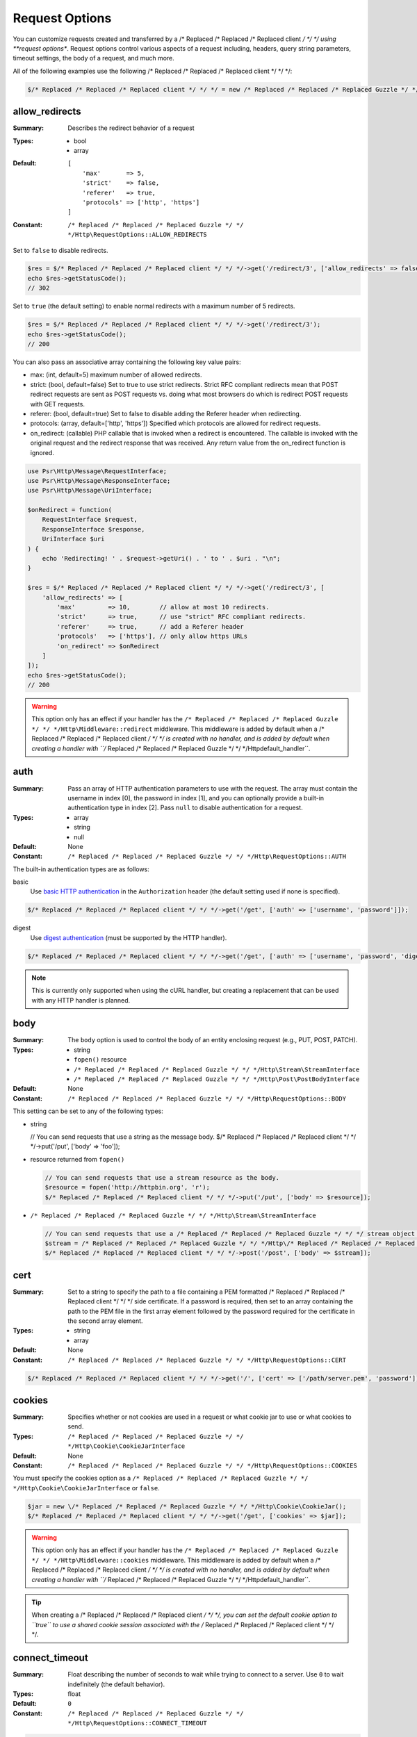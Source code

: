 ===============
Request Options
===============

You can customize requests created and transferred by a /* Replaced /* Replaced /* Replaced client */ */ */ using
**request options**. Request options control various aspects of a request
including, headers, query string parameters, timeout settings, the body of a
request, and much more.

All of the following examples use the following /* Replaced /* Replaced /* Replaced client */ */ */:

.. code-block:: php

    $/* Replaced /* Replaced /* Replaced client */ */ */ = new /* Replaced /* Replaced /* Replaced Guzzle */ */ */Http\Client(['base_uri' => 'http://httpbin.org']);


.. _allow_redirects-option:

allow_redirects
---------------

:Summary: Describes the redirect behavior of a request
:Types:
        - bool
        - array
:Default:

    ::

        [
            'max'       => 5,
            'strict'    => false,
            'referer'   => true,
            'protocols' => ['http', 'https']
        ]

:Constant: ``/* Replaced /* Replaced /* Replaced Guzzle */ */ */Http\RequestOptions::ALLOW_REDIRECTS``

Set to ``false`` to disable redirects.

.. code-block:: php

    $res = $/* Replaced /* Replaced /* Replaced client */ */ */->get('/redirect/3', ['allow_redirects' => false]);
    echo $res->getStatusCode();
    // 302

Set to ``true`` (the default setting) to enable normal redirects with a maximum
number of 5 redirects.

.. code-block:: php

    $res = $/* Replaced /* Replaced /* Replaced client */ */ */->get('/redirect/3');
    echo $res->getStatusCode();
    // 200

You can also pass an associative array containing the following key value
pairs:

- max: (int, default=5) maximum number of allowed redirects.
- strict: (bool, default=false) Set to true to use strict redirects.
  Strict RFC compliant redirects mean that POST redirect requests are sent as
  POST requests vs. doing what most browsers do which is redirect POST requests
  with GET requests.
- referer: (bool, default=true) Set to false to disable adding the Referer
  header when redirecting.
- protocols: (array, default=['http', 'https']) Specified which protocols are
  allowed for redirect requests.
- on_redirect: (callable) PHP callable that is invoked when a redirect
  is encountered. The callable is invoked with the original request and the
  redirect response that was received. Any return value from the on_redirect
  function is ignored.

.. code-block:: php

    use Psr\Http\Message\RequestInterface;
    use Psr\Http\Message\ResponseInterface;
    use Psr\Http\Message\UriInterface;

    $onRedirect = function(
        RequestInterface $request,
        ResponseInterface $response,
        UriInterface $uri
    ) {
        echo 'Redirecting! ' . $request->getUri() . ' to ' . $uri . "\n";
    }

    $res = $/* Replaced /* Replaced /* Replaced client */ */ */->get('/redirect/3', [
        'allow_redirects' => [
            'max'         => 10,        // allow at most 10 redirects.
            'strict'      => true,      // use "strict" RFC compliant redirects.
            'referer'     => true,      // add a Referer header
            'protocols'   => ['https'], // only allow https URLs
            'on_redirect' => $onRedirect
        ]
    ]);
    echo $res->getStatusCode();
    // 200

.. warning::

    This option only has an effect if your handler has the
    ``/* Replaced /* Replaced /* Replaced Guzzle */ */ */Http\Middleware::redirect`` middleware. This middleware is added
    by default when a /* Replaced /* Replaced /* Replaced client */ */ */ is created with no handler, and is added by
    default when creating a handler with ``/* Replaced /* Replaced /* Replaced Guzzle */ */ */Http\default_handler``.


auth
----

:Summary: Pass an array of HTTP authentication parameters to use with the
        request. The array must contain the username in index [0], the password in
        index [1], and you can optionally provide a built-in authentication type in
        index [2]. Pass ``null`` to disable authentication for a request.
:Types:
        - array
        - string
        - null
:Default: None
:Constant: ``/* Replaced /* Replaced /* Replaced Guzzle */ */ */Http\RequestOptions::AUTH``

The built-in authentication types are as follows:

basic
    Use `basic HTTP authentication <http://www.ietf.org/rfc/rfc2069.txt>`_
    in the ``Authorization`` header (the default setting used if none is
    specified).

.. code-block:: php

    $/* Replaced /* Replaced /* Replaced client */ */ */->get('/get', ['auth' => ['username', 'password']]);

digest
    Use `digest authentication <http://www.ietf.org/rfc/rfc2069.txt>`_
    (must be supported by the HTTP handler).

.. code-block:: php

    $/* Replaced /* Replaced /* Replaced client */ */ */->get('/get', ['auth' => ['username', 'password', 'digest']]);

.. note::

    This is currently only supported when using the cURL handler, but
    creating a replacement that can be used with any HTTP handler is
    planned.


body
----

:Summary: The ``body`` option is used to control the body of an entity
    enclosing request (e.g., PUT, POST, PATCH).
:Types:
    - string
    - ``fopen()`` resource
    - ``/* Replaced /* Replaced /* Replaced Guzzle */ */ */Http\Stream\StreamInterface``
    - ``/* Replaced /* Replaced /* Replaced Guzzle */ */ */Http\Post\PostBodyInterface``
:Default: None
:Constant: ``/* Replaced /* Replaced /* Replaced Guzzle */ */ */Http\RequestOptions::BODY``

This setting can be set to any of the following types:

- string

  .. code-block:: php

  // You can send requests that use a string as the message body.
  $/* Replaced /* Replaced /* Replaced client */ */ */->put('/put', ['body' => 'foo']);

- resource returned from ``fopen()``

  .. code-block:: php

      // You can send requests that use a stream resource as the body.
      $resource = fopen('http://httpbin.org', 'r');
      $/* Replaced /* Replaced /* Replaced client */ */ */->put('/put', ['body' => $resource]);

- ``/* Replaced /* Replaced /* Replaced Guzzle */ */ */Http\Stream\StreamInterface``

  .. code-block:: php

      // You can send requests that use a /* Replaced /* Replaced /* Replaced Guzzle */ */ */ stream object as the body
      $stream = /* Replaced /* Replaced /* Replaced Guzzle */ */ */Http\/* Replaced /* Replaced /* Replaced Psr7 */ */ */\stream_for('contents...');
      $/* Replaced /* Replaced /* Replaced client */ */ */->post('/post', ['body' => $stream]);


.. _cert-option:

cert
----

:Summary: Set to a string to specify the path to a file containing a PEM
        formatted /* Replaced /* Replaced /* Replaced client */ */ */ side certificate. If a password is required, then set to
        an array containing the path to the PEM file in the first array element
        followed by the password required for the certificate in the second array
        element.
:Types:
        - string
        - array
:Default: None
:Constant: ``/* Replaced /* Replaced /* Replaced Guzzle */ */ */Http\RequestOptions::CERT``

.. code-block:: php

    $/* Replaced /* Replaced /* Replaced client */ */ */->get('/', ['cert' => ['/path/server.pem', 'password']]);


.. _cookies-option:

cookies
-------

:Summary: Specifies whether or not cookies are used in a request or what cookie
        jar to use or what cookies to send.
:Types: ``/* Replaced /* Replaced /* Replaced Guzzle */ */ */Http\Cookie\CookieJarInterface``
:Default: None
:Constant: ``/* Replaced /* Replaced /* Replaced Guzzle */ */ */Http\RequestOptions::COOKIES``

You must specify the cookies option as a
``/* Replaced /* Replaced /* Replaced Guzzle */ */ */Http\Cookie\CookieJarInterface`` or ``false``.

.. code-block:: php

    $jar = new \/* Replaced /* Replaced /* Replaced Guzzle */ */ */Http\Cookie\CookieJar();
    $/* Replaced /* Replaced /* Replaced client */ */ */->get('/get', ['cookies' => $jar]);

.. warning::

    This option only has an effect if your handler has the
    ``/* Replaced /* Replaced /* Replaced Guzzle */ */ */Http\Middleware::cookies`` middleware. This middleware is added
    by default when a /* Replaced /* Replaced /* Replaced client */ */ */ is created with no handler, and is added by
    default when creating a handler with ``/* Replaced /* Replaced /* Replaced Guzzle */ */ */Http\default_handler``.

.. tip::

    When creating a /* Replaced /* Replaced /* Replaced client */ */ */, you can set the default cookie option to ``true``
    to use a shared cookie session associated with the /* Replaced /* Replaced /* Replaced client */ */ */.


.. _connect_timeout-option:

connect_timeout
---------------

:Summary: Float describing the number of seconds to wait while trying to connect
        to a server. Use ``0`` to wait indefinitely (the default behavior).
:Types: float
:Default: ``0``
:Constant: ``/* Replaced /* Replaced /* Replaced Guzzle */ */ */Http\RequestOptions::CONNECT_TIMEOUT``

.. code-block:: php

    // Timeout if the /* Replaced /* Replaced /* Replaced client */ */ */ fails to connect to the server in 3.14 seconds.
    $/* Replaced /* Replaced /* Replaced client */ */ */->get('/delay/5', ['connect_timeout' => 3.14]);

.. note::

    This setting must be supported by the HTTP handler used to send a request.
    ``connect_timeout`` is currently only supported by the built-in cURL
    handler.


.. _debug-option:

debug
-----

:Summary: Set to ``true`` or set to a PHP stream returned by ``fopen()`` to
    enable debug output with the handler used to send a request. For example,
    when using cURL to transfer requests, cURL's verbose of ``CURLOPT_VERBOSE``
    will be emitted. When using the PHP stream wrapper, stream wrapper
    notifications will be emitted. If set to true, the output is written to
    PHP's STDOUT. If a PHP stream is provided, output is written to the stream.
:Types:
        - bool
        - ``fopen()`` resource
:Default: None
:Constant: ``/* Replaced /* Replaced /* Replaced Guzzle */ */ */Http\RequestOptions::DEBUG``

.. code-block:: php

    $/* Replaced /* Replaced /* Replaced client */ */ */->get('/get', ['debug' => true]);

Running the above example would output something like the following:

::

    * About to connect() to httpbin.org port 80 (#0)
    *   Trying 107.21.213.98... * Connected to httpbin.org (107.21.213.98) port 80 (#0)
    > GET /get HTTP/1.1
    Host: httpbin.org
    User-Agent: /* Replaced /* Replaced /* Replaced Guzzle */ */ *//4.0 curl/7.21.4 PHP/5.5.7

    < HTTP/1.1 200 OK
    < Access-Control-Allow-Origin: *
    < Content-Type: application/json
    < Date: Sun, 16 Feb 2014 06:50:09 GMT
    < Server: gunicorn/0.17.4
    < Content-Length: 335
    < Connection: keep-alive
    <
    * Connection #0 to host httpbin.org left intact


.. _decode_content-option:

decode_content
--------------

:Summary: Specify whether or not ``Content-Encoding`` responses (gzip,
    deflate, etc.) are automatically decoded.
:Types:
        - string
        - bool
:Default: ``true``
:Constant: ``/* Replaced /* Replaced /* Replaced Guzzle */ */ */Http\RequestOptions::DECODE_CONTENT``

This option can be used to control how content-encoded response bodies are
handled. By default, ``decode_content`` is set to true, meaning any gzipped
or deflated response will be decoded by /* Replaced /* Replaced /* Replaced Guzzle */ */ */.

When set to ``false``, the body of a response is never decoded, meaning the
bytes pass through the handler unchanged.

.. code-block:: php

    // Request gzipped data, but do not decode it while downloading
    $/* Replaced /* Replaced /* Replaced client */ */ */->get('/foo.js', [
        'headers'        => ['Accept-Encoding' => 'gzip'],
        'decode_content' => false
    ]);

When set to a string, the bytes of a response are decoded and the string value
provided to the ``decode_content`` option is passed as the ``Accept-Encoding``
header of the request.

.. code-block:: php

    // Pass "gzip" as the Accept-Encoding header.
    $/* Replaced /* Replaced /* Replaced client */ */ */->get('/foo.js', ['decode_content' => 'gzip']);


.. _delay-option:

delay
-----

:Summary: The number of milliseconds to delay before sending the request.
:Types:
    - integer
    - float
:Default: null
:Constant: ``/* Replaced /* Replaced /* Replaced Guzzle */ */ */Http\RequestOptions::DELAY``


.. _expect-option:

expect
------

:Summary: Controls the behavior of the "Expect: 100-Continue" header.
:Types:
    - bool
    - integer
:Default: ``1048576``
:Constant: ``/* Replaced /* Replaced /* Replaced Guzzle */ */ */Http\RequestOptions::EXPECT``

Set to ``true`` to enable the "Expect: 100-Continue" header for all requests
that sends a body. Set to ``false`` to disable the "Expect: 100-Continue"
header for all requests. Set to a number so that the size of the payload must
be greater than the number in order to send the Expect header. Setting to a
number will send the Expect header for all requests in which the size of the
payload cannot be determined or where the body is not rewindable.

By default, /* Replaced /* Replaced /* Replaced Guzzle */ */ */ will add the "Expect: 100-Continue" header when the size of
the body of a request is greater than 1 MB and a request is using HTTP/1.1.

.. note::

    This option only takes effect when using HTTP/1.1. The HTTP/1.0 and
    HTTP/2.0 protocols do not support the "Expect: 100-Continue" header.
    Support for handling the "Expect: 100-Continue" workflow must be
    implemented by /* Replaced /* Replaced /* Replaced Guzzle */ */ */ HTTP handlers used by a /* Replaced /* Replaced /* Replaced client */ */ */.


form_params
-----------

:Summary: Used to send an `application/x-www-form-urlencoded` POST request.
:Types: array
:Constant: ``/* Replaced /* Replaced /* Replaced Guzzle */ */ */Http\RequestOptions::FORM_PARAMS``

Associative array of form field names to values where each value is a string or
array of strings. Sets the Content-Type header to
application/x-www-form-urlencoded when no Content-Type header is already
present.

.. code-block:: php

    $/* Replaced /* Replaced /* Replaced client */ */ */->post('/post', [
        'form_params' => [
            'foo' => 'bar',
            'baz' => ['hi', 'there!']
        ]
    ]);

.. note::

    ``form_params`` cannot be used with the ``multipart`` option. You will need to use
    one or the other. Use ``form_params`` for ``application/x-www-form-urlencoded``
    requests, and ``multipart`` for ``multipart/form-data`` requests.


headers
-------

:Summary: Associative array of headers to add to the request. Each key is the
    name of a header, and each value is a string or array of strings
    representing the header field values.
:Types: array
:Defaults: None
:Constant: ``/* Replaced /* Replaced /* Replaced Guzzle */ */ */Http\RequestOptions::HEADERS``

.. code-block:: php

    // Set various headers on a request
    $/* Replaced /* Replaced /* Replaced client */ */ */->get('/get', [
        'headers' => [
            'User-Agent' => 'testing/1.0',
            'Accept'     => 'application/json',
            'X-Foo'      => ['Bar', 'Baz']
        ]
    ]);

Headers may be added as default options when creating a /* Replaced /* Replaced /* Replaced client */ */ */. When headers
are used as default options, they are only applied if the request being created
does not already contain the specific header. This include both requests passed
to the /* Replaced /* Replaced /* Replaced client */ */ */ in the ``send()`` and ``sendAsync()`` methods and requests
created by the /* Replaced /* Replaced /* Replaced client */ */ */ (e.g., ``request()`` and ``requestAsync()``).

.. code-block:: php

    $/* Replaced /* Replaced /* Replaced client */ */ */ = new /* Replaced /* Replaced /* Replaced Guzzle */ */ */Http\Client(['headers' => ['X-Foo' => 'Bar']]);

    // Will send a request with the X-Foo header.
    $/* Replaced /* Replaced /* Replaced client */ */ */->get('/get');

    // Sets the X-Foo header to "test", which prevents the default header
    // from being applied.
    $/* Replaced /* Replaced /* Replaced client */ */ */->get('/get', ['headers' => ['X-Foo' => 'test']);

    // Will disable adding in default headers.
    $/* Replaced /* Replaced /* Replaced client */ */ */->get('/get', ['headers' => null]);

    // Will not overwrite the X-Foo header because it is in the message.
    use /* Replaced /* Replaced /* Replaced Guzzle */ */ */Http\/* Replaced /* Replaced /* Replaced Psr7 */ */ */\Request;
    $request = new Request('GET', 'http://foo.com', ['X-Foo' => 'test']);
    $/* Replaced /* Replaced /* Replaced client */ */ */->send($request);

    // Will overwrite the X-Foo header with the request option provided in the
    // send method.
    use /* Replaced /* Replaced /* Replaced Guzzle */ */ */Http\/* Replaced /* Replaced /* Replaced Psr7 */ */ */\Request;
    $request = new Request('GET', 'http://foo.com', ['X-Foo' => 'test']);
    $/* Replaced /* Replaced /* Replaced client */ */ */->send($request, ['headers' => ['X-Foo' => 'overwrite']]);


.. _http-errors-option:

http_errors
-----------

:Summary: Set to ``false`` to disable throwing exceptions on an HTTP protocol
    errors (i.e., 4xx and 5xx responses). Exceptions are thrown by default when
    HTTP protocol errors are encountered.
:Types: bool
:Default: ``true``
:Constant: ``/* Replaced /* Replaced /* Replaced Guzzle */ */ */Http\RequestOptions::HTTP_ERRORS``

.. code-block:: php

    $/* Replaced /* Replaced /* Replaced client */ */ */->get('/status/500');
    // Throws a /* Replaced /* Replaced /* Replaced Guzzle */ */ */Http\Exception\ServerException

    $res = $/* Replaced /* Replaced /* Replaced client */ */ */->get('/status/500', ['http_errors' => false]);
    echo $res->getStatusCode();
    // 500

.. warning::

    This option only has an effect if your handler has the
    ``/* Replaced /* Replaced /* Replaced Guzzle */ */ */Http\Middleware::httpErrors`` middleware. This middleware is added
    by default when a /* Replaced /* Replaced /* Replaced client */ */ */ is created with no handler, and is added by
    default when creating a handler with ``/* Replaced /* Replaced /* Replaced Guzzle */ */ */Http\default_handler``.


json
----

:Summary: The ``json`` option is used to easily upload JSON encoded data as the
    body of a request. A Content-Type header of ``application/json`` will be
    added if no Content-Type header is already present on the message.
:Types:
    Any PHP type that can be operated on by PHP's ``json_encode()`` function.
:Default: None
:Constant: ``/* Replaced /* Replaced /* Replaced Guzzle */ */ */Http\RequestOptions::JSON``

.. code-block:: php

    $response = $/* Replaced /* Replaced /* Replaced client */ */ */->put('/put', ['json' => ['foo' => 'bar']]);

Here's an example of using the ``tap`` middleware to see what request is sent
over the wire.

.. code-block:: php

    use /* Replaced /* Replaced /* Replaced Guzzle */ */ */Http\Middleware;

    // Grab the /* Replaced /* Replaced /* Replaced client */ */ */'s handler instance.
    $/* Replaced /* Replaced /* Replaced client */ */ */Handler = $/* Replaced /* Replaced /* Replaced client */ */ */->getConfig('handler');
    // Create a middleware that echoes parts of the request.
    $tapMiddleware = Middleware::tap(function ($request) {
        echo $request->getHeader('Content-Type');
        // application/json
        echo $request->getBody();
        // {"foo":"bar"}
    });

    $response = $/* Replaced /* Replaced /* Replaced client */ */ */->put('/put', [
        'json'    => ['foo' => 'bar'],
        'handler' => $tapMiddleware($/* Replaced /* Replaced /* Replaced client */ */ */Handler)
    ]);

.. note::

    This request option does not support customizing the Content-Type header
    or any of the options from PHP's `json_encode() <http://www.php.net/manual/en/function.json-encode.php>`_
    function. If you need to customize these settings, then you must pass the
    JSON encoded data into the request yourself using the ``body`` request
    option and you must specify the correct Content-Type header using the
    ``headers`` request option.


multipart
---------

:Summary: Sets the body of the request to a `multipart/form-data` form.
:Types: array
:Constant: ``/* Replaced /* Replaced /* Replaced Guzzle */ */ */Http\RequestOptions::MULTIPART``

The value of ``multipart`` is an array of associative arrays, each containing
the following key value pairs:

- ``name``: (string, required) the form field name
- ``contents``: (StreamInterface/resource/string, required) The data to use in
  the form element.
- ``headers``: (array) Optional associative array of custom headers to use with
  the form element.
- ``filename``: (string) Optional string to send as the filename in the part.

.. code-block:: php

    $/* Replaced /* Replaced /* Replaced client */ */ */->post('/post', [
        'multipart' => [
            [
                'name'     => 'foo',
                'contents' => 'data',
                'headers'  => ['X-Baz' => 'bar']
            ],
            [
                'name'     => 'baz',
                'contents' => fopen('/path/to/file', 'r')
            ],
            [
                'name'     => 'qux',
                'contents' => fopen('/path/to/file', 'r'),
                'filename' => 'custom_filename.txt'
            ],
        ]
    ]);

.. note::

    ``multipart`` cannot be used with the ``form_params`` option. You will need to
    use one or the other. Use ``form_params`` for ``application/x-www-form-urlencoded``
    requests, and ``multipart`` for ``multipart/form-data`` requests.


.. _on-headers:

on_headers
----------

:Summary: A callable that is invoked when the HTTP headers of the response have
    been received but the body has not yet begun to download.
:Types: - callable
:Constant: ``/* Replaced /* Replaced /* Replaced Guzzle */ */ */Http\RequestOptions::ON_HEADERS``

The callable accepts a ``Psr\Http\ResponseInterface`` object. If an exception
is thrown by the callable, then the promise associated with the response will
be rejected with a ``/* Replaced /* Replaced /* Replaced Guzzle */ */ */Http\Exception\RequestException`` that wraps the
exception that was thrown.

You may need to know what headers and status codes were received before data
can be written to the sink.

.. code-block:: php

    // Reject responses that are greater than 1024 bytes.
    $/* Replaced /* Replaced /* Replaced client */ */ */->get('http://httpbin.org/stream/1024', [
        'on_headers' => function (ResponseInterface $response) {
            if ($response->getHeaderLine('Content-Length') > 1024) {
                throw new \Exception('The file is too big!');
            }
        }
    ]);

.. note::

    When writing HTTP handlers, the ``on_headers`` function must be invoked
    before writing data to the body of the response.


.. _proxy-option:

proxy
-----

:Summary: Pass a string to specify an HTTP proxy, or an array to specify
    different proxies for different protocols.
:Types:
    - string
    - array
:Default: None
:Constant: ``/* Replaced /* Replaced /* Replaced Guzzle */ */ */Http\RequestOptions::PROXY``

Pass a string to specify a proxy for all protocols.

.. code-block:: php

    $/* Replaced /* Replaced /* Replaced client */ */ */->get('/', ['proxy' => 'tcp://localhost:8125']);

Pass an associative array to specify HTTP proxies for specific URI schemes
(i.e., "http", "https").

.. code-block:: php

    $/* Replaced /* Replaced /* Replaced client */ */ */->get('/', [
        'proxy' => [
            'http'  => 'tcp://localhost:8125', // Use this proxy with "http"
            'https' => 'tcp://localhost:9124'  // Use this proxy with "https"
        ]
    ]);

.. note::

    You can provide proxy URLs that contain a scheme, username, and password.
    For example, ``"http://username:password@192.168.16.1:10"``.


query
-----

:Summary: Associative array of query string values or query string to add to
    the request.
:Types:
    - array
    - string
:Default: None
:Constant: ``/* Replaced /* Replaced /* Replaced Guzzle */ */ */Http\RequestOptions::QUERY``

.. code-block:: php

    // Send a GET request to /get?foo=bar
    $/* Replaced /* Replaced /* Replaced client */ */ */->get('/get', ['query' => ['foo' => 'bar']]);

Query strings specified in the ``query`` option will overwrite an query string
values supplied in the URI of a request.

.. code-block:: php

    // Send a GET request to /get?foo=bar
    $/* Replaced /* Replaced /* Replaced client */ */ */->get('/get?abc=123', ['query' => ['foo' => 'bar']]);


.. _sink-option:

sink
----

:Summary: Specify where the body of a response will be saved.
:Types:
    - string (path to file on disk)
    - ``fopen()`` resource
    - ``Psr\Http\Message\StreamInterface``

:Default: PHP temp stream
:Constant: ``/* Replaced /* Replaced /* Replaced Guzzle */ */ */Http\RequestOptions::SINK``

Pass a string to specify the path to a file that will store the contents of the
response body:

.. code-block:: php

    $/* Replaced /* Replaced /* Replaced client */ */ */->get('/stream/20', ['sink' => '/path/to/file']);

Pass a resource returned from ``fopen()`` to write the response to a PHP stream:

.. code-block:: php

    $resource = fopen('/path/to/file', 'w');
    $/* Replaced /* Replaced /* Replaced client */ */ */->get('/stream/20', ['sink' => $resource]);

Pass a ``Psr\Http\Message\StreamInterface`` object to stream the response
body to an open PSR-7 stream.

.. code-block:: php

    $resource = fopen('/path/to/file', 'w');
    $stream = /* Replaced /* Replaced /* Replaced Guzzle */ */ */Http\/* Replaced /* Replaced /* Replaced Psr7 */ */ */\stream_for($resource);
    $/* Replaced /* Replaced /* Replaced client */ */ */->get('/stream/20', ['save_to' => $stream]);

.. note::

    The ``save_to`` request option has been deprecated in favor of the
    ``sink`` request option. Providing the ``save_to`` option is now an alias
    of ``sink``.


.. _ssl_key-option:

ssl_key
-------

:Summary: Specify the path to a file containing a private SSL key in PEM
        format. If a password is required, then set to an array containing the path
        to the SSL key in the first array element followed by the password required
        for the certificate in the second element.
:Types:
        - string
        - array
:Default: None
:Constant: ``/* Replaced /* Replaced /* Replaced Guzzle */ */ */Http\RequestOptions::SSL_KEY``

.. note::

    ``ssl_key`` is implemented by HTTP handlers. This is currently only
    supported by the cURL handler, but might be supported by other third-part
    handlers.


.. _stream-option:

stream
------

:Summary: Set to ``true`` to stream a response rather than download it all
    up-front.
:Types: bool
:Default: ``false``
:Constant: ``/* Replaced /* Replaced /* Replaced Guzzle */ */ */Http\RequestOptions::STREAM``

.. code-block:: php

    $response = $/* Replaced /* Replaced /* Replaced client */ */ */->get('/stream/20', ['stream' => true]);
    // Read bytes off of the stream until the end of the stream is reached
    $body = $response->getBody();
    while (!$body->eof()) {
        echo $body->read(1024);
    }

.. note::

    Streaming response support must be implemented by the HTTP handler used by
    a /* Replaced /* Replaced /* Replaced client */ */ */. This option might not be supported by every HTTP handler, but the
    interface of the response object remains the same regardless of whether or
    not it is supported by the handler.


synchronous
-----------

:Summary: Set to true to inform HTTP handlers that you intend on waiting on the
    response. This can be useful for optimizations.
:Types: bool
:Default: none
:Constant: ``/* Replaced /* Replaced /* Replaced Guzzle */ */ */Http\RequestOptions::SYNCHRONOUS``


.. _verify-option:

verify
------

:Summary: Describes the SSL certificate verification behavior of a request.

    - Set to ``true`` to enable SSL certificate verification and use the default
      CA bundle provided by operating system.
    - Set to ``false`` to disable certificate verification (this is insecure!).
    - Set to a string to provide the path to a CA bundle to enable verification
      using a custom certificate.
:Types:
    - bool
    - string
:Default: ``true``
:Constant: ``/* Replaced /* Replaced /* Replaced Guzzle */ */ */Http\RequestOptions::VERIFY``

.. code-block:: php

    // Use the system's CA bundle (this is the default setting)
    $/* Replaced /* Replaced /* Replaced client */ */ */->get('/', ['verify' => true]);

    // Use a custom SSL certificate on disk.
    $/* Replaced /* Replaced /* Replaced client */ */ */->get('/', ['verify' => '/path/to/cert.pem']);

    // Disable validation entirely (don't do this!).
    $/* Replaced /* Replaced /* Replaced client */ */ */->get('/', ['verify' => false]);

Not all system's have a known CA bundle on disk. For example, Windows and
OS X do not have a single common location for CA bundles. When setting
"verify" to ``true``, /* Replaced /* Replaced /* Replaced Guzzle */ */ */ will do its best to find the most appropriate
CA bundle on your system. When using cURL or the PHP stream wrapper on PHP
versions >= 5.6, this happens by default. When using the PHP stream
wrapper on versions < 5.6, /* Replaced /* Replaced /* Replaced Guzzle */ */ */ tries to find your CA bundle in the
following order:

1. Check if ``openssl.cafile`` is set in your php.ini file.
2. Check if ``curl.cainfo`` is set in your php.ini file.
3. Check if ``/etc/pki/tls/certs/ca-bundle.crt`` exists (Red Hat, CentOS,
   Fedora; provided by the ca-certificates package)
4. Check if ``/etc/ssl/certs/ca-certificates.crt`` exists (Ubuntu, Debian;
   provided by the ca-certificates package)
5. Check if ``/usr/local/share/certs/ca-root-nss.crt`` exists (FreeBSD;
   provided by the ca_root_nss package)
6. Check if ``/usr/local/etc/openssl/cert.pem`` (OS X; provided by homebrew)
7. Check if ``C:\windows\system32\curl-ca-bundle.crt`` exists (Windows)
8. Check if ``C:\windows\curl-ca-bundle.crt`` exists (Windows)

The result of this lookup is cached in memory so that subsequent calls
in the same process will return very quickly. However, when sending only
a single request per-process in something like Apache, you should consider
setting the ``openssl.cafile`` environment variable to the path on disk
to the file so that this entire process is skipped.

If you do not need a specific certificate bundle, then Mozilla provides a
commonly used CA bundle which can be downloaded
`here <https://raw.githubusercontent.com/bagder/ca-bundle/master/ca-bundle.crt>`_
(provided by the maintainer of cURL). Once you have a CA bundle available on
disk, you can set the "openssl.cafile" PHP ini setting to point to the path to
the file, allowing you to omit the "verify" request option. Much more detail on
SSL certificates can be found on the
`cURL website <http://curl.haxx.se/docs/sslcerts.html>`_.


.. _timeout-option:

timeout
-------

:Summary: Float describing the timeout of the request in seconds. Use ``0``
        to wait indefinitely (the default behavior).
:Types: float
:Default: ``0``
:Constant: ``/* Replaced /* Replaced /* Replaced Guzzle */ */ */Http\RequestOptions::TIMEOUT``

.. code-block:: php

    // Timeout if a server does not return a response in 3.14 seconds.
    $/* Replaced /* Replaced /* Replaced client */ */ */->get('/delay/5', ['timeout' => 3.14]);
    // PHP Fatal error:  Uncaught exception '/* Replaced /* Replaced /* Replaced Guzzle */ */ */Http\Exception\RequestException'


.. _version-option:

version
-------

:Summary: Protocol version to use with the request.
:Types: string, float
:Default: ``1.1``
:Constant: ``/* Replaced /* Replaced /* Replaced Guzzle */ */ */Http\RequestOptions::VERSION``

.. code-block:: php

    // Force HTTP/1.0
    $request = $/* Replaced /* Replaced /* Replaced client */ */ */->get('/get', ['version' => 1.0]);
